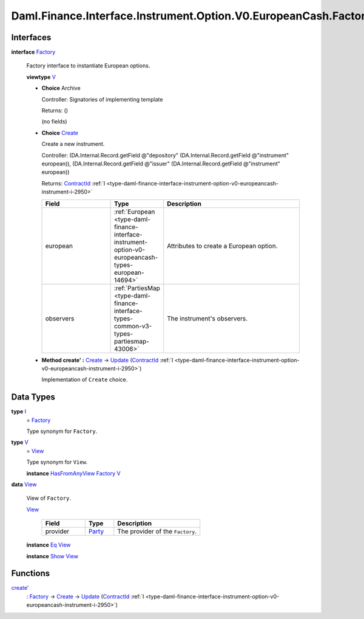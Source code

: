 .. Copyright (c) 2024 Digital Asset (Switzerland) GmbH and/or its affiliates. All rights reserved.
.. SPDX-License-Identifier: Apache-2.0

.. _module-daml-finance-interface-instrument-option-v0-europeancash-factory-64002:

Daml.Finance.Interface.Instrument.Option.V0.EuropeanCash.Factory
================================================================

Interfaces
----------

.. _type-daml-finance-interface-instrument-option-v0-europeancash-factory-factory-72951:

**interface** `Factory <type-daml-finance-interface-instrument-option-v0-europeancash-factory-factory-72951_>`_

  Factory interface to instantiate European options\.

  **viewtype** `V <type-daml-finance-interface-instrument-option-v0-europeancash-factory-v-69261_>`_

  + **Choice** Archive

    Controller\: Signatories of implementing template

    Returns\: ()

    (no fields)

  + .. _type-daml-finance-interface-instrument-option-v0-europeancash-factory-create-31274:

    **Choice** `Create <type-daml-finance-interface-instrument-option-v0-europeancash-factory-create-31274_>`_

    Create a new instrument\.

    Controller\: (DA\.Internal\.Record\.getField @\"depository\" (DA\.Internal\.Record\.getField @\"instrument\" european)), (DA\.Internal\.Record\.getField @\"issuer\" (DA\.Internal\.Record\.getField @\"instrument\" european))

    Returns\: `ContractId <https://docs.daml.com/daml/stdlib/Prelude.html#type-da-internal-lf-contractid-95282>`_ :ref:`I <type-daml-finance-interface-instrument-option-v0-europeancash-instrument-i-2950>`

    .. list-table::
       :widths: 15 10 30
       :header-rows: 1

       * - Field
         - Type
         - Description
       * - european
         - :ref:`European <type-daml-finance-interface-instrument-option-v0-europeancash-types-european-14694>`
         - Attributes to create a European option\.
       * - observers
         - :ref:`PartiesMap <type-daml-finance-interface-types-common-v3-types-partiesmap-43006>`
         - The instrument's observers\.

  + **Method create' \:** `Create <type-daml-finance-interface-instrument-option-v0-europeancash-factory-create-31274_>`_ \-\> `Update <https://docs.daml.com/daml/stdlib/Prelude.html#type-da-internal-lf-update-68072>`_ (`ContractId <https://docs.daml.com/daml/stdlib/Prelude.html#type-da-internal-lf-contractid-95282>`_ :ref:`I <type-daml-finance-interface-instrument-option-v0-europeancash-instrument-i-2950>`)

    Implementation of ``Create`` choice\.

Data Types
----------

.. _type-daml-finance-interface-instrument-option-v0-europeancash-factory-i-10634:

**type** `I <type-daml-finance-interface-instrument-option-v0-europeancash-factory-i-10634_>`_
  \= `Factory <type-daml-finance-interface-instrument-option-v0-europeancash-factory-factory-72951_>`_

  Type synonym for ``Factory``\.

.. _type-daml-finance-interface-instrument-option-v0-europeancash-factory-v-69261:

**type** `V <type-daml-finance-interface-instrument-option-v0-europeancash-factory-v-69261_>`_
  \= `View <type-daml-finance-interface-instrument-option-v0-europeancash-factory-view-99187_>`_

  Type synonym for ``View``\.

  **instance** `HasFromAnyView <https://docs.daml.com/daml/stdlib/DA-Internal-Interface-AnyView.html#class-da-internal-interface-anyview-hasfromanyview-30108>`_ `Factory <type-daml-finance-interface-instrument-option-v0-europeancash-factory-factory-72951_>`_ `V <type-daml-finance-interface-instrument-option-v0-europeancash-factory-v-69261_>`_

.. _type-daml-finance-interface-instrument-option-v0-europeancash-factory-view-99187:

**data** `View <type-daml-finance-interface-instrument-option-v0-europeancash-factory-view-99187_>`_

  View of ``Factory``\.

  .. _constr-daml-finance-interface-instrument-option-v0-europeancash-factory-view-26740:

  `View <constr-daml-finance-interface-instrument-option-v0-europeancash-factory-view-26740_>`_

    .. list-table::
       :widths: 15 10 30
       :header-rows: 1

       * - Field
         - Type
         - Description
       * - provider
         - `Party <https://docs.daml.com/daml/stdlib/Prelude.html#type-da-internal-lf-party-57932>`_
         - The provider of the ``Factory``\.

  **instance** `Eq <https://docs.daml.com/daml/stdlib/Prelude.html#class-ghc-classes-eq-22713>`_ `View <type-daml-finance-interface-instrument-option-v0-europeancash-factory-view-99187_>`_

  **instance** `Show <https://docs.daml.com/daml/stdlib/Prelude.html#class-ghc-show-show-65360>`_ `View <type-daml-finance-interface-instrument-option-v0-europeancash-factory-view-99187_>`_

Functions
---------

.. _function-daml-finance-interface-instrument-option-v0-europeancash-factory-createtick-10786:

`create' <function-daml-finance-interface-instrument-option-v0-europeancash-factory-createtick-10786_>`_
  \: `Factory <type-daml-finance-interface-instrument-option-v0-europeancash-factory-factory-72951_>`_ \-\> `Create <type-daml-finance-interface-instrument-option-v0-europeancash-factory-create-31274_>`_ \-\> `Update <https://docs.daml.com/daml/stdlib/Prelude.html#type-da-internal-lf-update-68072>`_ (`ContractId <https://docs.daml.com/daml/stdlib/Prelude.html#type-da-internal-lf-contractid-95282>`_ :ref:`I <type-daml-finance-interface-instrument-option-v0-europeancash-instrument-i-2950>`)
